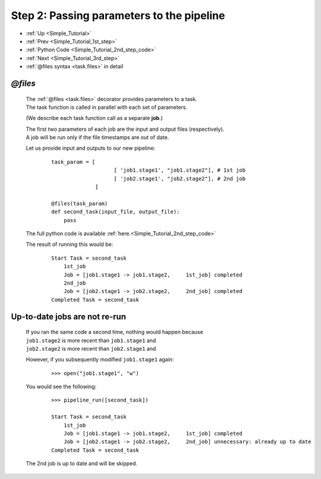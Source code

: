 .. _Simple_Tutorial_2nd_step:


###################################################################
Step 2: Passing parameters to the pipeline
###################################################################
* :ref:`Up <Simple_Tutorial>` 
* :ref:`Prev <Simple_Tutorial_1st_step>` 
* :ref:`Python Code <Simple_Tutorial_2nd_step_code>` 
* :ref:`Next <Simple_Tutorial_3rd_step>` 
* :ref:`@files syntax <task.files>` in detail

************************************
*@files*
************************************
    | The :ref:`@files <task.files>` decorator provides parameters to a task.
    | The task function is called in parallel with each set of parameters.

    (We describe each task function call as a separate **job**.)
    
    
    | The first two parameters of each job are the input and output files (respectively).
    | A job will be run only if the file timestamps are out of date.
        
    Let us provide input and outputs to our new pipeline:
        ::
            
            task_param = [
                                [ 'job1.stage1', "job1.stage2"], # 1st job
                                [ 'job2.stage1', "job2.stage2"], # 2nd job
                          ]
            
            @files(task_param)
            def second_task(input_file, output_file):
                pass


    The full python code is available :ref:`here.<Simple_Tutorial_2nd_step_code>` 
            
    
    The result of running this would be:
        ::
            
            Start Task = second_task
                1st_job
                Job = [job1.stage1 -> job1.stage2,     1st_job] completed
                2nd_job
                Job = [job2.stage1 -> job2.stage2,     2nd_job] completed
            Completed Task = second_task


************************************
Up-to-date jobs are not re-run
************************************
        

    | If you ran the same code a second time, nothing would happen because 
    | ``job1.stage2`` is more recent than ``job1.stage1`` and
    | ``job2.stage2`` is more recent than ``job2.stage1`` and
        
    However, if you subsequently modified ``job1.stage1`` again:
        ::
    
            >>> open("job1.stage1", "w")
        
    
    You would see the following:
        ::
    
            >>> pipeline_run([second_task])
            
            Start Task = second_task
                1st_job
                Job = [job1.stage1 -> job1.stage2,     1st_job] completed
                Job = [job2.stage1 -> job2.stage2,     2nd_job] unnecessary: already up to date
            Completed Task = second_task
        
    
    The 2nd job is up to date and will be skipped.
    
